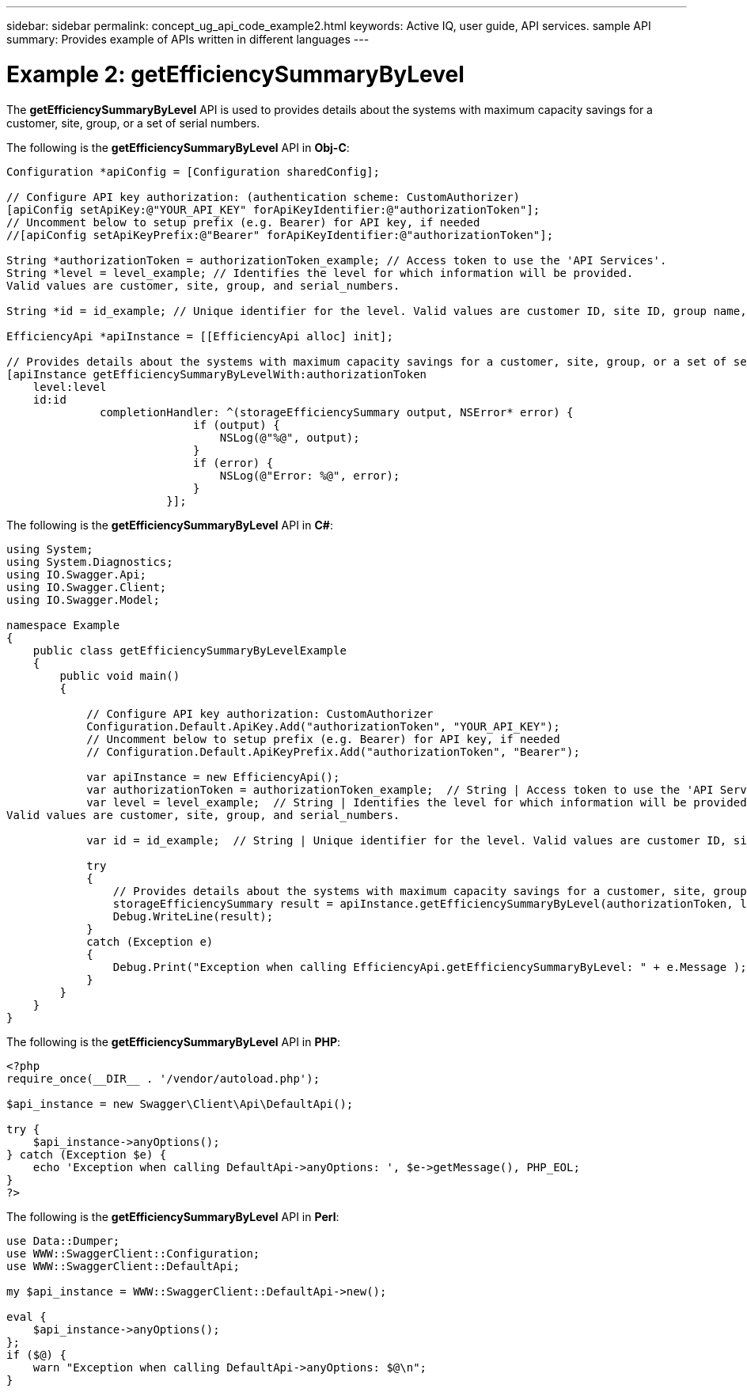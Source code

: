 ---
sidebar: sidebar
permalink: concept_ug_api_code_example2.html
keywords: Active IQ, user guide, API services. sample API
summary: Provides example of APIs written in different languages
---

= Example 2: getEfficiencySummaryByLevel
:hardbreaks:
:nofooter:
:icons: font
:linkattrs:
:imagesdir: ./media/UserGuide

The *getEfficiencySummaryByLevel* API  is used to provides details about the systems with maximum capacity savings for a customer, site, group, or a set of serial numbers.

The following is the *getEfficiencySummaryByLevel* API in *Obj-C*:
----
Configuration *apiConfig = [Configuration sharedConfig];

// Configure API key authorization: (authentication scheme: CustomAuthorizer)
[apiConfig setApiKey:@"YOUR_API_KEY" forApiKeyIdentifier:@"authorizationToken"];
// Uncomment below to setup prefix (e.g. Bearer) for API key, if needed
//[apiConfig setApiKeyPrefix:@"Bearer" forApiKeyIdentifier:@"authorizationToken"];

String *authorizationToken = authorizationToken_example; // Access token to use the 'API Services'.
String *level = level_example; // Identifies the level for which information will be provided.
Valid values are customer, site, group, and serial_numbers.

String *id = id_example; // Unique identifier for the level. Valid values are customer ID, site ID, group name, and serial numbers.

EfficiencyApi *apiInstance = [[EfficiencyApi alloc] init];

// Provides details about the systems with maximum capacity savings for a customer, site, group, or a set of serial numbers.
[apiInstance getEfficiencySummaryByLevelWith:authorizationToken
    level:level
    id:id
              completionHandler: ^(storageEfficiencySummary output, NSError* error) {
                            if (output) {
                                NSLog(@"%@", output);
                            }
                            if (error) {
                                NSLog(@"Error: %@", error);
                            }
                        }];
----

The following is the *getEfficiencySummaryByLevel* API in *C#*:
----
using System;
using System.Diagnostics;
using IO.Swagger.Api;
using IO.Swagger.Client;
using IO.Swagger.Model;

namespace Example
{
    public class getEfficiencySummaryByLevelExample
    {
        public void main()
        {

            // Configure API key authorization: CustomAuthorizer
            Configuration.Default.ApiKey.Add("authorizationToken", "YOUR_API_KEY");
            // Uncomment below to setup prefix (e.g. Bearer) for API key, if needed
            // Configuration.Default.ApiKeyPrefix.Add("authorizationToken", "Bearer");

            var apiInstance = new EfficiencyApi();
            var authorizationToken = authorizationToken_example;  // String | Access token to use the 'API Services'.
            var level = level_example;  // String | Identifies the level for which information will be provided.
Valid values are customer, site, group, and serial_numbers.

            var id = id_example;  // String | Unique identifier for the level. Valid values are customer ID, site ID, group name, and serial numbers.

            try
            {
                // Provides details about the systems with maximum capacity savings for a customer, site, group, or a set of serial numbers.
                storageEfficiencySummary result = apiInstance.getEfficiencySummaryByLevel(authorizationToken, level, id);
                Debug.WriteLine(result);
            }
            catch (Exception e)
            {
                Debug.Print("Exception when calling EfficiencyApi.getEfficiencySummaryByLevel: " + e.Message );
            }
        }
    }
}
----

The following is the *getEfficiencySummaryByLevel* API in *PHP*:
----
<?php
require_once(__DIR__ . '/vendor/autoload.php');

$api_instance = new Swagger\Client\Api\DefaultApi();

try {
    $api_instance->anyOptions();
} catch (Exception $e) {
    echo 'Exception when calling DefaultApi->anyOptions: ', $e->getMessage(), PHP_EOL;
}
?>
----

The following is the *getEfficiencySummaryByLevel* API in *Perl*:
----
use Data::Dumper;
use WWW::SwaggerClient::Configuration;
use WWW::SwaggerClient::DefaultApi;

my $api_instance = WWW::SwaggerClient::DefaultApi->new();

eval {
    $api_instance->anyOptions();
};
if ($@) {
    warn "Exception when calling DefaultApi->anyOptions: $@\n";
}
----
